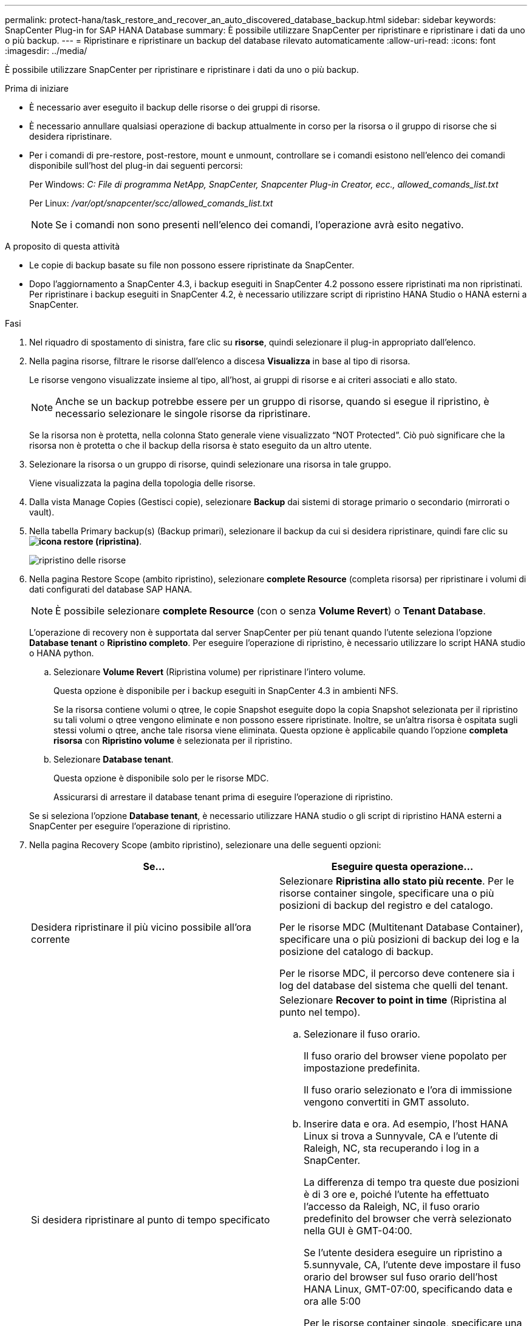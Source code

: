 ---
permalink: protect-hana/task_restore_and_recover_an_auto_discovered_database_backup.html 
sidebar: sidebar 
keywords: SnapCenter Plug-in for SAP HANA Database 
summary: È possibile utilizzare SnapCenter per ripristinare e ripristinare i dati da uno o più backup. 
---
= Ripristinare e ripristinare un backup del database rilevato automaticamente
:allow-uri-read: 
:icons: font
:imagesdir: ../media/


[role="lead"]
È possibile utilizzare SnapCenter per ripristinare e ripristinare i dati da uno o più backup.

.Prima di iniziare
* È necessario aver eseguito il backup delle risorse o dei gruppi di risorse.
* È necessario annullare qualsiasi operazione di backup attualmente in corso per la risorsa o il gruppo di risorse che si desidera ripristinare.
* Per i comandi di pre-restore, post-restore, mount e unmount, controllare se i comandi esistono nell'elenco dei comandi disponibile sull'host del plug-in dai seguenti percorsi:
+
Per Windows: _C: File di programma NetApp, SnapCenter, Snapcenter Plug-in Creator, ecc., allowed_comands_list.txt_

+
Per Linux: _/var/opt/snapcenter/scc/allowed_comands_list.txt_

+

NOTE: Se i comandi non sono presenti nell'elenco dei comandi, l'operazione avrà esito negativo.



.A proposito di questa attività
* Le copie di backup basate su file non possono essere ripristinate da SnapCenter.
* Dopo l'aggiornamento a SnapCenter 4.3, i backup eseguiti in SnapCenter 4.2 possono essere ripristinati ma non ripristinati. Per ripristinare i backup eseguiti in SnapCenter 4.2, è necessario utilizzare script di ripristino HANA Studio o HANA esterni a SnapCenter.


.Fasi
. Nel riquadro di spostamento di sinistra, fare clic su *risorse*, quindi selezionare il plug-in appropriato dall'elenco.
. Nella pagina risorse, filtrare le risorse dall'elenco a discesa *Visualizza* in base al tipo di risorsa.
+
Le risorse vengono visualizzate insieme al tipo, all'host, ai gruppi di risorse e ai criteri associati e allo stato.

+

NOTE: Anche se un backup potrebbe essere per un gruppo di risorse, quando si esegue il ripristino, è necessario selezionare le singole risorse da ripristinare.

+
Se la risorsa non è protetta, nella colonna Stato generale viene visualizzato "`NOT Protected`". Ciò può significare che la risorsa non è protetta o che il backup della risorsa è stato eseguito da un altro utente.

. Selezionare la risorsa o un gruppo di risorse, quindi selezionare una risorsa in tale gruppo.
+
Viene visualizzata la pagina della topologia delle risorse.

. Dalla vista Manage Copies (Gestisci copie), selezionare *Backup* dai sistemi di storage primario o secondario (mirrorati o vault).
. Nella tabella Primary backup(s) (Backup primari), selezionare il backup da cui si desidera ripristinare, quindi fare clic su *image:../media/restore_icon.gif["icona restore (ripristina)"]*.
+
image::../media/restoring_resource.gif[ripristino delle risorse]

. Nella pagina Restore Scope (ambito ripristino), selezionare *complete Resource* (completa risorsa) per ripristinare i volumi di dati configurati del database SAP HANA.
+

NOTE: È possibile selezionare *complete Resource* (con o senza *Volume Revert*) o *Tenant Database*.

+
L'operazione di recovery non è supportata dal server SnapCenter per più tenant quando l'utente seleziona l'opzione *Database tenant* o *Ripristino completo*. Per eseguire l'operazione di ripristino, è necessario utilizzare lo script HANA studio o HANA python.

+
.. Selezionare *Volume Revert* (Ripristina volume) per ripristinare l'intero volume.
+
Questa opzione è disponibile per i backup eseguiti in SnapCenter 4.3 in ambienti NFS.

+
Se la risorsa contiene volumi o qtree, le copie Snapshot eseguite dopo la copia Snapshot selezionata per il ripristino su tali volumi o qtree vengono eliminate e non possono essere ripristinate. Inoltre, se un'altra risorsa è ospitata sugli stessi volumi o qtree, anche tale risorsa viene eliminata. Questa opzione è applicabile quando l'opzione *completa risorsa* con *Ripristino volume* è selezionata per il ripristino.

.. Selezionare *Database tenant*.
+
Questa opzione è disponibile solo per le risorse MDC.

+
Assicurarsi di arrestare il database tenant prima di eseguire l'operazione di ripristino.

+
Se si seleziona l'opzione *Database tenant*, è necessario utilizzare HANA studio o gli script di ripristino HANA esterni a SnapCenter per eseguire l'operazione di ripristino.



. Nella pagina Recovery Scope (ambito ripristino), selezionare una delle seguenti opzioni:
+
|===
| Se... | Eseguire questa operazione... 


 a| 
Desidera ripristinare il più vicino possibile all'ora corrente
 a| 
Selezionare *Ripristina allo stato più recente*.     Per le risorse container singole, specificare una o più posizioni di backup del registro e del catalogo.

Per le risorse MDC (Multitenant Database Container), specificare una o più posizioni di backup dei log e la posizione del catalogo di backup.

Per le risorse MDC, il percorso deve contenere sia i log del database del sistema che quelli del tenant.



 a| 
Si desidera ripristinare al punto di tempo specificato
 a| 
Selezionare *Recover to point in time* (Ripristina al punto nel tempo).

.. Selezionare il fuso orario.
+
Il fuso orario del browser viene popolato per impostazione predefinita.

+
Il fuso orario selezionato e l'ora di immissione vengono convertiti in GMT assoluto.

.. Inserire data e ora.
Ad esempio, l'host HANA Linux si trova a Sunnyvale, CA e l'utente di Raleigh, NC, sta recuperando i log in a SnapCenter.
+
La differenza di tempo tra queste due posizioni è di 3 ore e, poiché l'utente ha effettuato l'accesso da Raleigh, NC, il fuso orario predefinito del browser che verrà selezionato nella GUI è GMT-04:00.

+
Se l'utente desidera eseguire un ripristino a 5.sunnyvale, CA, l'utente deve impostare il fuso orario del browser sul fuso orario dell'host HANA Linux, GMT-07:00, specificando data e ora alle 5:00

+
Per le risorse container singole, specificare una o più posizioni di backup del registro e del catalogo.

+
Per le risorse MDC, specificare una o più posizioni di backup del registro e la posizione del catalogo di backup.

+
Per le risorse MDC, il percorso deve contenere sia i log del database del sistema che quelli del tenant.





 a| 
Ripristinare un backup dei dati specifico
 a| 
Selezionare *Recover to specified data backup* (Ripristina backup dati specificati).



 a| 
Non si desidera eseguire il ripristino
 a| 
Selezionare *Nessun ripristino*.    È necessario eseguire manualmente l'operazione di ripristino da HANA Studio.

|===
+
È possibile ripristinare solo i backup eseguiti dopo l'aggiornamento a SnapCenter 4.3, a condizione che l'host e il plug-in siano aggiornati a SnapCenter 4.3 e che i backup selezionati per il ripristino vengano eseguiti dopo la conversione o il rilevamento automatico della risorsa.

. Nella pagina Pre Ops (operazioni preliminari), immettere i comandi di pre-ripristino e disinstallazione da eseguire prima di eseguire un processo di ripristino.
+
I comandi di disinstallazione non sono disponibili per le risorse rilevate automaticamente.

. Nella pagina Post Ops (operazioni post), immettere i comandi di montaggio e post ripristino da eseguire dopo l'esecuzione di un processo di ripristino.
+
I comandi di montaggio non sono disponibili per le risorse rilevate automaticamente.

. Nella pagina notifica, dall'elenco a discesa *Email preference* (Preferenze email), selezionare gli scenari in cui si desidera inviare i messaggi e-mail.
+
È inoltre necessario specificare gli indirizzi e-mail del mittente e del destinatario e l'oggetto dell'e-mail. SMTP deve essere configurato anche nella pagina *Impostazioni* > *Impostazioni globali*.

. Esaminare il riepilogo, quindi fare clic su *fine*.
. Monitorare l'avanzamento dell'operazione facendo clic su *Monitor* > *Jobs*.

